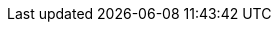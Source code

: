 // global attributes
:page-partial:

:cloudflow-version: 2.0.5
:cloudflow-branch-version: v2.0.5
:cloudflow-examples-version: 2.0.5
:cli-plugin: kubectl
